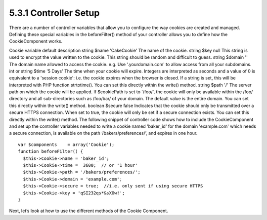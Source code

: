 5.3.1 Controller Setup
----------------------

There are a number of controller variables that allow you to
configure the way cookies are created and managed. Defining these
special variables in the beforeFilter() method of your controller
allows you to define how the CookieComponent works.

Cookie variable
default
description
string $name
'CakeCookie'
The name of the cookie.
string $key
null
This string is used to encrypt the value written to the cookie.
This string should be random and difficult to guess.
string $domain
''
The domain name allowed to access the cookie. e.g. Use
'.yourdomain.com' to allow access from all your subdomains.
int or string $time
'5 Days'
The time when your cookie will expire. Integers are interpreted as
seconds and a value of 0 is equivalent to a 'session cookie': i.e.
the cookie expires when the browser is closed. If a string is set,
this will be interpreted with PHP function strtotime(). You can set
this directly within the write() method.
string $path
'/'
The server path on which the cookie will be applied. If $cookiePath
is set to '/foo/', the cookie will only be available within the
/foo/ directory and all sub-directories such as /foo/bar/ of your
domain. The default value is the entire domain. You can set this
directly within the write() method.
boolean $secure
false
Indicates that the cookie should only be transmitted over a secure
HTTPS connection. When set to true, the cookie will only be set if
a secure connection exists. You can set this directly within the
write() method.
The following snippet of controller code shows how to include the
CookieComponent and set up the controller variables needed to write
a cookie named 'baker\_id' for the domain 'example.com' which needs
a secure connection, is available on the path
‘/bakers/preferences/’, and expires in one hour.

::

    var $components    = array('Cookie');
    function beforeFilter() {
      $this->Cookie->name = 'baker_id';
      $this->Cookie->time =  3600;  // or '1 hour'
      $this->Cookie->path = '/bakers/preferences/'; 
      $this->Cookie->domain = 'example.com';   
      $this->Cookie->secure = true;  //i.e. only sent if using secure HTTPS
      $this->Cookie->key = 'qSI232qs*&sXOw!';
    }

Next, let’s look at how to use the different methods of the Cookie
Component.
